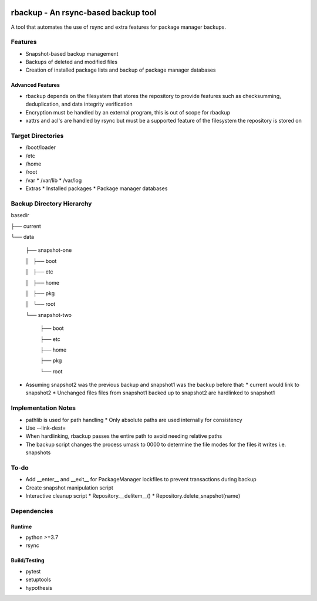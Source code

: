 .. image:: https://img.shields.io/badge/code%20style-black-000000.svg
    :target: https://github.com/ambv/black

rbackup - An rsync-based backup tool
====================================

A tool that automates the use of rsync and extra features for package manager backups.

Features
--------

* Snapshot-based backup management
* Backups of deleted and modified files
* Creation of installed package lists and backup of package manager databases

Advanced Features
^^^^^^^^^^^^^^^^^

* rbackup depends on the filesystem that stores the repository to provide features such as checksumming, deduplication, and data integrity verification
* Encryption must be handled by an external program, this is out of scope for rbackup
* xattrs and acl's are handled by rsync but must be a supported feature of the filesystem the repository is stored on

Target Directories
------------------

* /boot/loader
* /etc
* /home
* /root
* /var
  * /var/lib
  * /var/log
* Extras
  * Installed packages
  * Package manager databases

Backup Directory Hierarchy
--------------------------

basedir

├── current

└── data

    ├── snapshot-one

    │   ├── boot

    │   ├── etc
    
    │   ├── home

    │   ├── pkg

    │   └── root

    └── snapshot-two

        ├── boot

        ├── etc

        ├── home

        ├── pkg

        └── root


* Assuming snapshot2 was the previous backup and snapshot1 was the backup before that:
  * current would link to snapshot2
  * Unchanged files files from snapshot1 backed up to snapshot2 are hardlinked to snapshot1

Implementation Notes
--------------------

* pathlib is used for path handling
  * Only absolute paths are used internally for consistency
* Use --link-dest=
* When hardlinking, rbackup passes the entire path to avoid needing relative paths
* The backup script changes the process umask to 0000 to determine the file modes for the files it writes i.e. snapshots

To-do
-----

* Add __enter__ and __exit__ for PackageManager lockfiles to prevent transactions during backup
* Create snapshot manipulation script
* Interactive cleanup script
  * Repository.__delitem__()
  * Repository.delete_snapshot(name)

Dependencies
------------

Runtime
^^^^^^^

* python >=3.7
* rsync

Build/Testing
^^^^^^^^^^^^^

* pytest
* setuptools
* hypothesis
